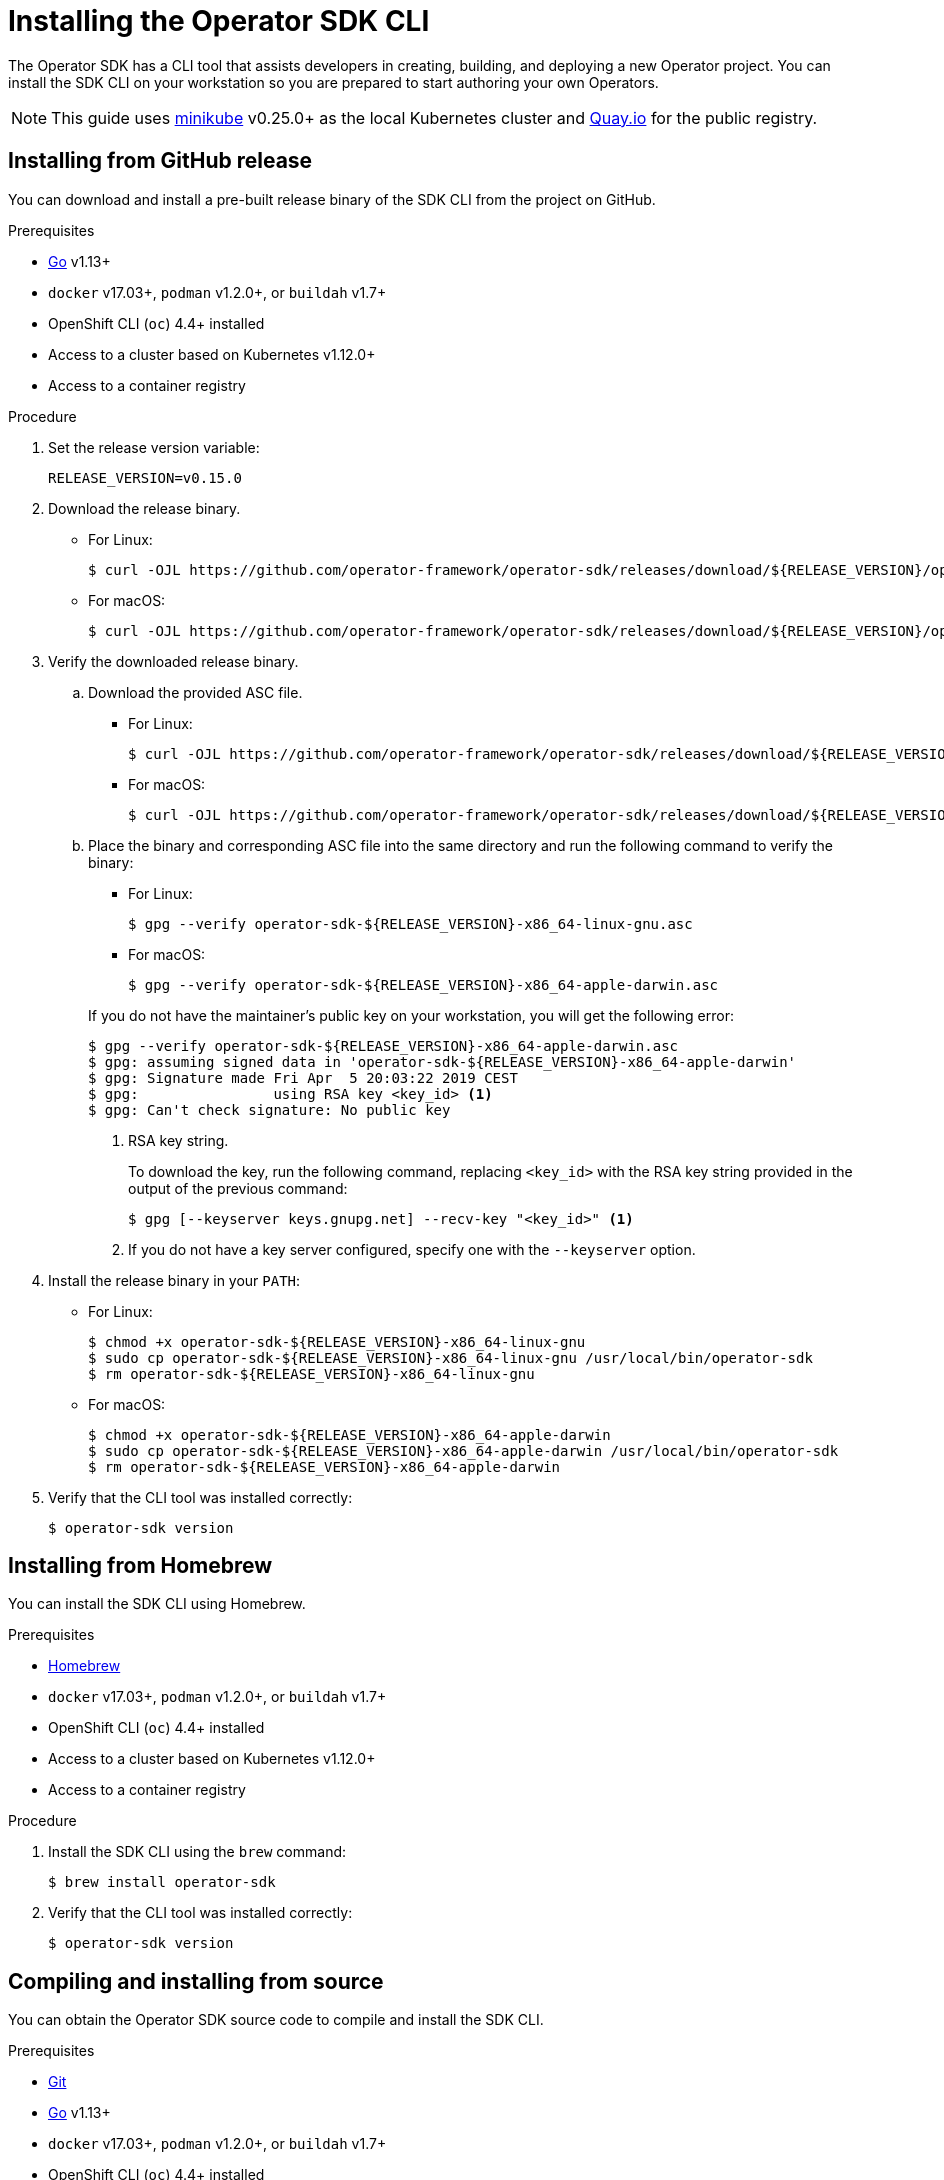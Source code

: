 // Module included in the following assemblies:
//
// * operators/operator_sdk/osdk-getting-started.adoc
// * operators/operator_sdk/osdk-ansible.adoc
// * operators/operator_sdk/osdk-helm.adoc

[id="osdk-installing-cli_{context}"]
= Installing the Operator SDK CLI

The Operator SDK has a CLI tool that assists developers in creating, building,
and deploying a new Operator project. You can install the SDK CLI on your
workstation so you are prepared to start authoring your own Operators.

[NOTE]
====
This guide uses
link:https://github.com/kubernetes/minikube#installation[minikube] v0.25.0+ as
the local Kubernetes cluster and link:https://quay.io/[Quay.io] for the public
registry.
====

[id="osdk-installing-cli-gh-release_{context}"]
== Installing from GitHub release

You can download and install a pre-built release binary of the SDK CLI from the
project on GitHub.

.Prerequisites

- link:https://golang.org/dl/[Go] v1.13+
ifdef::openshift-origin[]
- link:https://docs.docker.com/install/[`docker`] v17.03+, link:https://github.com/containers/libpod/blob/master/install.md[`podman`] v1.2.0+, or link:https://github.com/containers/buildah/blob/master/install.md[`buildah`] v1.7+
endif::[]
ifndef::openshift-origin[]
- `docker` v17.03+, `podman` v1.2.0+, or `buildah` v1.7+
endif::[]
- OpenShift CLI (`oc`) 4.4+ installed
- Access to a cluster based on Kubernetes v1.12.0+
- Access to a container registry

.Procedure

. Set the release version variable:
+
----
RELEASE_VERSION=v0.15.0
----

. Download the release binary.
+
--
* For Linux:
+
----
$ curl -OJL https://github.com/operator-framework/operator-sdk/releases/download/${RELEASE_VERSION}/operator-sdk-${RELEASE_VERSION}-x86_64-linux-gnu
----

* For macOS:
+
----
$ curl -OJL https://github.com/operator-framework/operator-sdk/releases/download/${RELEASE_VERSION}/operator-sdk-${RELEASE_VERSION}-x86_64-apple-darwin
----
--

. Verify the downloaded release binary.

.. Download the provided ASC file.
+
--
* For Linux:
+
----
$ curl -OJL https://github.com/operator-framework/operator-sdk/releases/download/${RELEASE_VERSION}/operator-sdk-${RELEASE_VERSION}-x86_64-linux-gnu.asc
----

* For macOS:
+
----
$ curl -OJL https://github.com/operator-framework/operator-sdk/releases/download/${RELEASE_VERSION}/operator-sdk-${RELEASE_VERSION}-x86_64-apple-darwin.asc
----
--

.. Place the binary and corresponding ASC file into the same directory and run
the following command to verify the binary:
+
--
* For Linux:
+
----
$ gpg --verify operator-sdk-${RELEASE_VERSION}-x86_64-linux-gnu.asc
----

* For macOS:
+
----
$ gpg --verify operator-sdk-${RELEASE_VERSION}-x86_64-apple-darwin.asc
----
--
+
If you do not have the maintainer's public key on your workstation, you will
get the following error:
+
----
$ gpg --verify operator-sdk-${RELEASE_VERSION}-x86_64-apple-darwin.asc
$ gpg: assuming signed data in 'operator-sdk-${RELEASE_VERSION}-x86_64-apple-darwin'
$ gpg: Signature made Fri Apr  5 20:03:22 2019 CEST
$ gpg:                using RSA key <key_id> <1>
$ gpg: Can't check signature: No public key
----
<1> RSA key string.
+
To download the key, run the following command, replacing `<key_id>` with the RSA
key string provided in the output of the previous command:
+
----
$ gpg [--keyserver keys.gnupg.net] --recv-key "<key_id>" <1>
----
<1> If you do not have a key server configured, specify one with the
`--keyserver` option.

. Install the release binary in your `PATH`:
+
--
* For Linux:
+
----
$ chmod +x operator-sdk-${RELEASE_VERSION}-x86_64-linux-gnu
$ sudo cp operator-sdk-${RELEASE_VERSION}-x86_64-linux-gnu /usr/local/bin/operator-sdk
$ rm operator-sdk-${RELEASE_VERSION}-x86_64-linux-gnu
----

* For macOS:
+
----
$ chmod +x operator-sdk-${RELEASE_VERSION}-x86_64-apple-darwin
$ sudo cp operator-sdk-${RELEASE_VERSION}-x86_64-apple-darwin /usr/local/bin/operator-sdk
$ rm operator-sdk-${RELEASE_VERSION}-x86_64-apple-darwin
----
--

. Verify that the CLI tool was installed correctly:
+
----
$ operator-sdk version
----

[id="osdk-installing-cli-homebrew_{context}"]
== Installing from Homebrew

You can install the SDK CLI using Homebrew.

.Prerequisites

- link:https://brew.sh/[Homebrew]
ifdef::openshift-origin[]
- link:https://docs.docker.com/install/[`docker`] v17.03+, link:https://github.com/containers/libpod/blob/master/install.md[`podman`] v1.2.0+, or link:https://github.com/containers/buildah/blob/master/install.md[`buildah`] v1.7+
endif::[]
ifndef::openshift-origin[]
- `docker` v17.03+, `podman` v1.2.0+, or `buildah` v1.7+
endif::[]
- OpenShift CLI (`oc`) 4.4+ installed
- Access to a cluster based on Kubernetes v1.12.0+
- Access to a container registry

.Procedure

. Install the SDK CLI using the `brew` command:
+
----
$ brew install operator-sdk
----

. Verify that the CLI tool was installed correctly:
+
----
$ operator-sdk version
----

[id="osdk-installing-cli-source_{context}"]
== Compiling and installing from source

You can obtain the Operator SDK source code to compile and install the SDK CLI.

.Prerequisites

- link:https://git-scm.com/downloads[Git]
- link:https://golang.org/dl/[Go] v1.13+
ifdef::openshift-origin[]
- link:https://docs.docker.com/install/[`docker`] v17.03+, link:https://github.com/containers/libpod/blob/master/install.md[`podman`] v1.2.0+, or link:https://github.com/containers/buildah/blob/master/install.md[`buildah`] v1.7+
endif::[]
ifndef::openshift-origin[]
- `docker` v17.03+, `podman` v1.2.0+, or `buildah` v1.7+
endif::[]
- OpenShift CLI (`oc`) 4.4+ installed
- Access to a cluster based on Kubernetes v1.12.0+
- Access to a container registry

.Procedure

. Clone the `operator-sdk` repository:
+
----
$ mkdir -p $GOPATH/src/github.com/operator-framework
$ cd $GOPATH/src/github.com/operator-framework
$ git clone https://github.com/operator-framework/operator-sdk
$ cd operator-sdk
----

. Check out the desired release branch:
+
----
$ git checkout master
----

. Compile and install the SDK CLI:
+
----
$ make dep
$ make install
----
+
This installs the CLI binary `operator-sdk` at *_$GOPATH/bin_*.

. Verify that the CLI tool was installed correctly:
+
----
$ operator-sdk version
----

